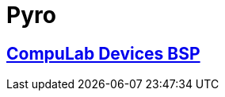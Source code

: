 # Pyro

## https://github.com/compulab-yokneam/Documentation/tree/master/compulab-bsp#compulab-devices-bsp[CompuLab Devices BSP]
